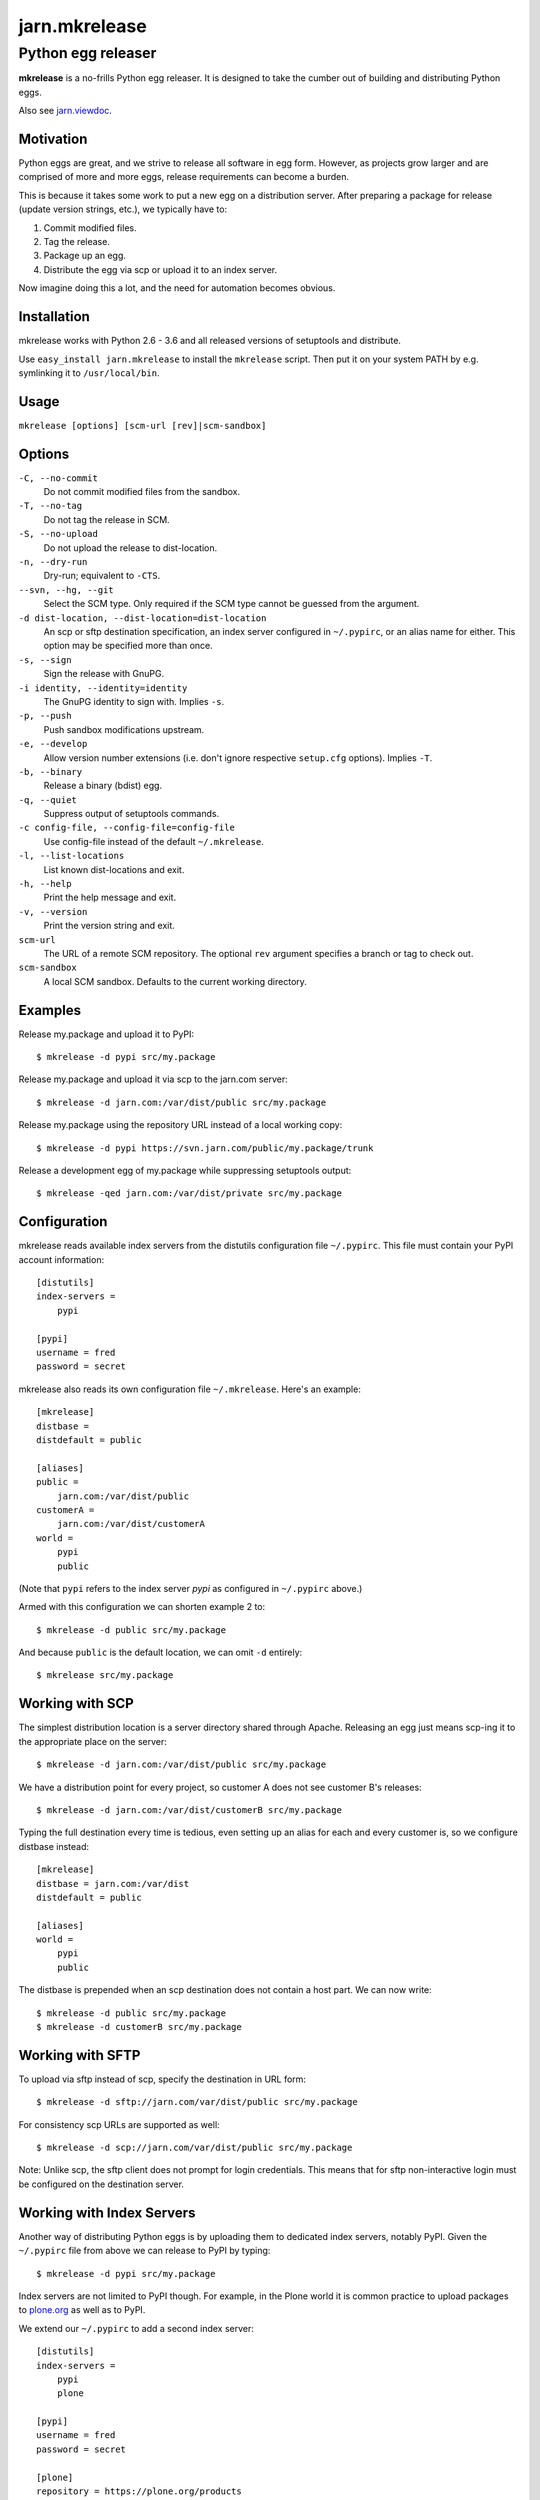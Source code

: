 ==============
jarn.mkrelease
==============
---------------------------------------------------
Python egg releaser
---------------------------------------------------

**mkrelease** is a no-frills Python egg releaser. It is designed to take
the cumber out of building and distributing Python eggs.

Also see `jarn.viewdoc`_.

.. _`jarn.viewdoc`: https://pypi.python.org/pypi/jarn.viewdoc

Motivation
==========

Python eggs are great, and we strive to release all software in egg form.
However, as projects grow larger and are comprised of more and more eggs,
release requirements can become a burden.

This is because it takes some work to put a new egg on a
distribution server. After preparing a package for release (update
version strings, etc.), we typically have to:

1. Commit modified files.

2. Tag the release.

3. Package up an egg.

4. Distribute the egg via scp or upload it to an index server.

Now imagine doing this a lot, and the need for automation becomes
obvious.

Installation
============

mkrelease works with Python 2.6 - 3.6 and all released versions of setuptools
and distribute.

Use ``easy_install jarn.mkrelease`` to install the ``mkrelease`` script.
Then put it on your system PATH by e.g. symlinking it to ``/usr/local/bin``.

Usage
=====

``mkrelease [options] [scm-url [rev]|scm-sandbox]``

Options
=======

``-C, --no-commit``
    Do not commit modified files from the sandbox.

``-T, --no-tag``
    Do not tag the release in SCM.

``-S, --no-upload``
    Do not upload the release to dist-location.

``-n, --dry-run``
    Dry-run; equivalent to ``-CTS``.

``--svn, --hg, --git``
    Select the SCM type. Only required if the SCM type
    cannot be guessed from the argument.

``-d dist-location, --dist-location=dist-location``
    An scp or sftp destination specification, an index
    server configured in ``~/.pypirc``, or an alias name for
    either. This option may be specified more than once.

``-s, --sign``
    Sign the release with GnuPG.

``-i identity, --identity=identity``
    The GnuPG identity to sign with. Implies ``-s``.

``-p, --push``
    Push sandbox modifications upstream.

``-e, --develop``
    Allow version number extensions (i.e. don't ignore
    respective ``setup.cfg`` options). Implies ``-T``.

``-b, --binary``
    Release a binary (bdist) egg.

``-q, --quiet``
    Suppress output of setuptools commands.

``-c config-file, --config-file=config-file``
    Use config-file instead of the default ``~/.mkrelease``.

``-l, --list-locations``
    List known dist-locations and exit.

``-h, --help``
    Print the help message and exit.

``-v, --version``
    Print the version string and exit.

``scm-url``
    The URL of a remote SCM repository. The optional ``rev`` argument
    specifies a branch or tag to check out.

``scm-sandbox``
    A local SCM sandbox. Defaults to the current working
    directory.

Examples
========

Release my.package and upload it to PyPI::

  $ mkrelease -d pypi src/my.package

Release my.package and upload it via scp to the jarn.com server::

  $ mkrelease -d jarn.com:/var/dist/public src/my.package

Release my.package using the repository URL instead of a local working copy::

  $ mkrelease -d pypi https://svn.jarn.com/public/my.package/trunk

Release a development egg of my.package while suppressing setuptools output::

  $ mkrelease -qed jarn.com:/var/dist/private src/my.package

Configuration
=============

mkrelease reads available index servers from the distutils configuration
file ``~/.pypirc``. This file must contain your PyPI account information::

  [distutils]
  index-servers =
      pypi

  [pypi]
  username = fred
  password = secret

mkrelease also reads its own configuration file ``~/.mkrelease``.
Here's an example::

  [mkrelease]
  distbase =
  distdefault = public

  [aliases]
  public =
      jarn.com:/var/dist/public
  customerA =
      jarn.com:/var/dist/customerA
  world =
      pypi
      public

(Note that ``pypi`` refers to the index server *pypi* as configured in
``~/.pypirc`` above.)

Armed with this configuration we can shorten example 2 to::

  $ mkrelease -d public src/my.package

And because ``public`` is the default location, we can omit ``-d`` entirely::

  $ mkrelease src/my.package

Working with SCP
================

The simplest distribution location is a server directory shared through
Apache. Releasing an egg just means scp-ing it to the appropriate place on the
server::

  $ mkrelease -d jarn.com:/var/dist/public src/my.package

We have a distribution point for every project, so customer A does not
see customer B's releases::

  $ mkrelease -d jarn.com:/var/dist/customerB src/my.package

Typing the full destination every time is tedious, even setting up an alias
for each and every customer is, so we configure distbase instead::

  [mkrelease]
  distbase = jarn.com:/var/dist
  distdefault = public

  [aliases]
  world =
      pypi
      public

The distbase is prepended when an scp destination does not contain a
host part. We can now write::

  $ mkrelease -d public src/my.package
  $ mkrelease -d customerB src/my.package

Working with SFTP
=================

To upload via sftp instead of scp, specify the destination in URL form::

  $ mkrelease -d sftp://jarn.com/var/dist/public src/my.package

For consistency scp URLs are supported as well::

  $ mkrelease -d scp://jarn.com/var/dist/public src/my.package

Note: Unlike scp, the sftp client does not prompt for login credentials.
This means that for sftp non-interactive login must be configured on
the destination server.

Working with Index Servers
==========================

Another way of distributing Python eggs is by uploading them to dedicated
index servers, notably PyPI. Given the ``~/.pypirc`` file from above
we can release to PyPI by typing::

  $ mkrelease -d pypi src/my.package

Index servers are not limited to PyPI though.
For example, in the Plone world it is common practice to upload packages to
`plone.org`_ as well as to PyPI.

.. _`plone.org`: https://plone.org/products

We extend our ``~/.pypirc`` to add a second index server::

  [distutils]
  index-servers =
      pypi
      plone

  [pypi]
  username = fred
  password = secret

  [plone]
  repository = https://plone.org/products
  username = fred
  password = secret

This allows us to release to plone.org by typing::

  $ mkrelease -d plone src/my.package

The ``-d`` option can be specified more than once::

  $ mkrelease -d pypi -d plone src/my.package

Alternatively, we can group the servers by creating an alias in
``~/.mkrelease``::

  [aliases]
  plone-world =
      pypi
      plone

And type::

  $ mkrelease -d plone-world src/my.package

Note: Setuptools rebuilds the egg for every index server it uploads it to.
This means that MD5 sums and GnuPG signatures will differ between servers.
If this is not what you want, upload to only one server and distribute from
there by other means.

Releasing a Tag
===============

Release my.package from an existing Subversion tag::

  $ mkrelease -T https://svn.jarn.com/public/my.package/tags/1.0

With Mercurial and Git we can use the second argument to specify the tag::

  $ mkrelease -T git@github.com:Jarn/my.package 1.0

Using GnuPG
===========

Release my.package and sign the archive with GnuPG::

  $ mkrelease -s -i fred@bedrock.com src/my.package

The ``-i`` flag is optional, and GnuPG will pick your default
key if not given. In addition, defaults for ``-s`` and ``-i`` can be
configured in ``~/.pypirc``, on a per-server basis::

  [distutils]
  index-servers =
      pypi
      plone

  [pypi]
  username = fred
  password = secret
  sign = yes
  identity = fred@bedrock.com

  [plone]
  repository = https://plone.org/products
  username = fred
  password = secret
  sign = no

Requirements
============

The following commands must be available on the system PATH (you only need
what you plan to use):

* svn

* hg

* git

* scp

* sftp

* gpg

Limitations
===========

Subversion
----------

The release tag can only be created if the repository follows one of
these layouts:

* The standard Subversion layout: ``my.package/trunk``,
  ``my.package/branches``, and ``my.package/tags``.

* The singular-form layout variant: ``my.package/trunk``,
  ``my.package/branch``, and ``my.package/tag``.

